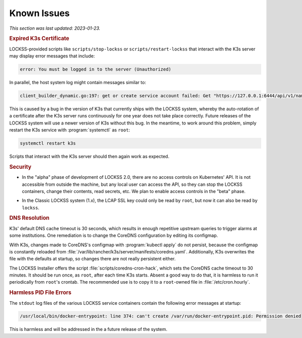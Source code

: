 ============
Known Issues
============

*This section was last updated: 2023-01-23.*

.. _known-issue-k3s-cert:

.. rubric:: Expired K3s Certificate

LOCKSS-provided scripts like ``scripts/stop-lockss`` or ``scripts/restart-lockss`` that interact with the K3s server may display error messages that include:

.. code-block:: text

   error: You must be logged in to the server (Unauthorized)

In parallel, the host system log might contain messages similar to:

.. code-block:: text

   client_builder_dynamic.go:197: get or create service account failed: Get "https://127.0.0.1:6444/api/v1/namespaces/kube-system/serviceaccounts/generic-garbage-collector": x509: certificate has expired or is not yet valid: current time 2023-01-22T03:32:05-08:00 is after 2023-01-21T02:13:28Z

This is caused by a bug in the version of K3s that currently ships with the LOCKSS system, whereby the auto-rotation of a certificate after the K3s server runs continuously for one year does not take place correctly. Future releases of the LOCKSS system will use a newer version of K3s without this bug. In the meantime, to work around this problem, simply restart the K3s service with :program:`systemctl` as ``root``:

.. code-block:: text

   systemctl restart k3s

Scripts that interact with the K3s server should then again work as expected.

.. _known-issue-security:

.. rubric:: Security

.. _known-issue-k8s-access:

*  In the "alpha" phase of development of LOCKSS 2.0, there are no access controls on Kubernetes' API. It is not accessible from outside the machine, but any local user can access the API, so they can stop the LOCKSS containers, change their contents, read secrets, etc. We plan to enable access controls in the "beta" phase.

.. _known-issue-lcap-ssl:

*  In the Classic LOCKSS system (1.x), the LCAP SSL key could only be read by ``root``, but now it can also be read by ``lockss``.

.. _known-issue-dns:

.. rubric:: DNS Resolution

K3s' default DNS cache timeout is 30 seconds, which results in enough repetitive upstream queries to trigger alarms at some institutions. One remediation is to change the CoreDNS configuration by editing its configmap.

With K3s, changes made to CoreDNS's configmap with :program:`kubectl apply` do not persist, because the configmap is constantly reloaded from :file:`/var/lib/rancher/k3s/server/manifests/coredns.yaml`.  Additionally, K3s overwrites the file with the defaults at startup, so changes there are not really persistent either.

The LOCKSS Installer offers the script :file:`scripts/coredns-cron-hack`, which sets the CoreDNS cache timeout to 30 minutes. It should be run once, as ``root``, after each time K3s starts. Absent a good way to do that, it is harmless to run it periodically from ``root``'s crontab. The recommended use is to copy it to a ``root``-owned file in :file:`/etc/cron.hourly`.

.. _known-issue-pid-files:

.. rubric:: Harmless PID File Errors

The ``stdout`` log files of the various LOCKSS service containers contain the following error messages at startup:

.. code-block:: text

   /usr/local/bin/docker-entrypoint: line 374: can't create /var/run/docker-entrypoint.pid: Permission denied

This is harmless and will be addressed in the a future release of the system.

